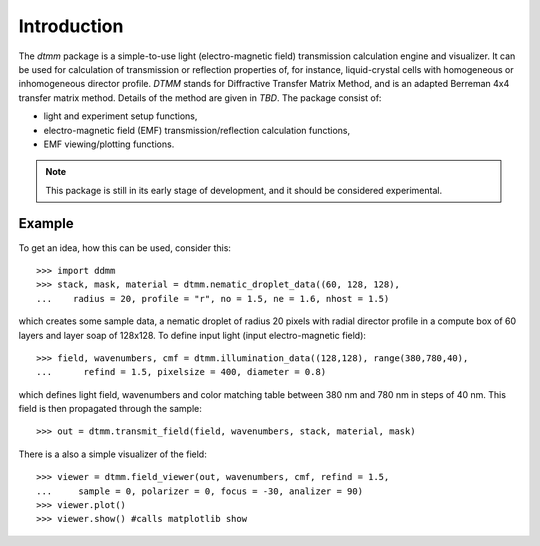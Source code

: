 Introduction
============

The `dtmm` package is a simple-to-use light (electro-magnetic field) transmission calculation engine and visualizer. It can be used for calculation of transmission or reflection properties of, for instance, liquid-crystal cells with homogeneous or inhomogeneous director profile. *DTMM* stands for Diffractive Transfer Matrix Method, and is an adapted Berreman 4x4 transfer matrix method. Details of the method are given in *TBD*. The package consist of:

* light and experiment setup functions,
* electro-magnetic field (EMF) transmission/reflection calculation functions, 
* EMF viewing/plotting functions.

.. note::

   This package is still in its early stage of development, and it should be considered experimental. 


Example
-------

To get an idea, how this can be used, consider this::

   >>> import ddmm
   >>> stack, mask, material = dtmm.nematic_droplet_data((60, 128, 128), 
   ...    radius = 20, profile = "r", no = 1.5, ne = 1.6, nhost = 1.5)

which creates some sample data, a nematic droplet of radius 20 pixels with radial director profile in a compute box of 60 layers and layer soap of 128x128. To define input light (input electro-magnetic field)::

   >>> field, wavenumbers, cmf = dtmm.illumination_data((128,128), range(380,780,40),
   ...      refind = 1.5, pixelsize = 400, diameter = 0.8) 

which defines light field, wavenumbers and color matching table between 380 nm and 780 nm in steps of 40 nm. This field is then  propagated through the sample::

   >>> out = dtmm.transmit_field(field, wavenumbers, stack, material, mask)

There is a also a simple visualizer of the field::

   >>> viewer = dtmm.field_viewer(out, wavenumbers, cmf, refind = 1.5, 
   ...     sample = 0, polarizer = 0, focus = -30, analizer = 90)
   >>> viewer.plot()
   >>> viewer.show() #calls matplotlib show



.. plot:: pyplots/example1.py

   Simulated optical polarizing microscope image of a radial nematic director profile in a nematic droplet.



